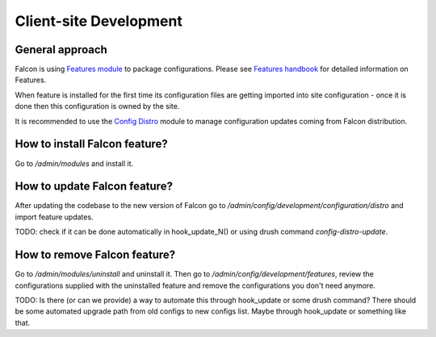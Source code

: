 Client-site Development
=======================

General approach
----------------
Falcon is using `Features module <https://drupal.org/project/features>`_ to
package configurations.
Please see `Features handbook <https://www.drupal.org/docs/8/modules/features>`_
for detailed information on Features.

When feature is installed for the first time its configuration files are
getting imported into site configuration - once it is done then this
configuration is owned by the site.

It is recommended to use the `Config Distro <https://www.drupal.org/project/config_distro>`_
module to manage configuration updates coming from Falcon distribution.

How to install Falcon feature?
------------------------------
Go to `/admin/modules` and install it.

How to update Falcon feature?
-----------------------------
After updating the codebase to the new version of Falcon go to
`/admin/config/development/configuration/distro` and import feature updates.

TODO: check if it can be done automatically in hook_update_N() or using drush
command `config-distro-update`.

How to remove Falcon feature?
-----------------------------
Go to `/admin/modules/uninstall` and uninstall it.
Then go to `/admin/config/development/features`, review the configurations
supplied with the uninstalled feature and remove the configurations you don't
need anymore.

TODO: Is there (or can we provide) a way to automate this through hook_update
or some drush command? There should be some automated upgrade path from old
configs to new configs list. Maybe through hook_update or something like that.
